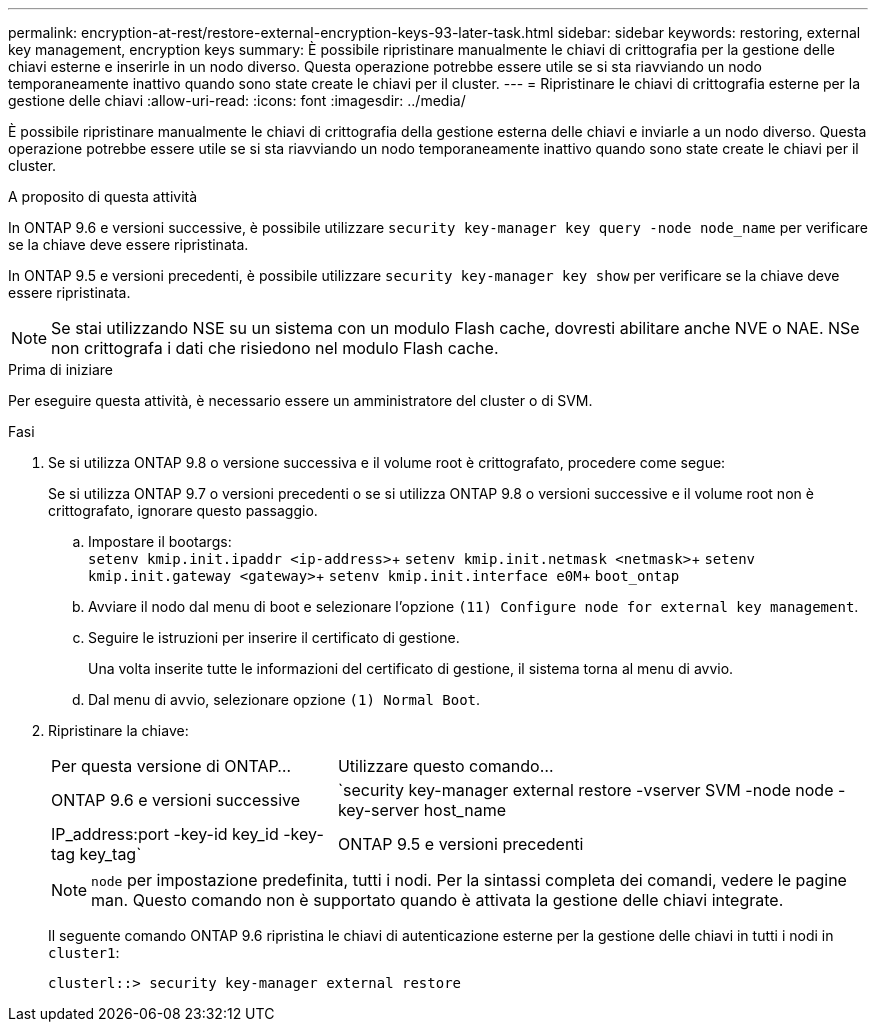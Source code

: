 ---
permalink: encryption-at-rest/restore-external-encryption-keys-93-later-task.html 
sidebar: sidebar 
keywords: restoring, external key management, encryption keys 
summary: È possibile ripristinare manualmente le chiavi di crittografia per la gestione delle chiavi esterne e inserirle in un nodo diverso. Questa operazione potrebbe essere utile se si sta riavviando un nodo temporaneamente inattivo quando sono state create le chiavi per il cluster. 
---
= Ripristinare le chiavi di crittografia esterne per la gestione delle chiavi
:allow-uri-read: 
:icons: font
:imagesdir: ../media/


[role="lead"]
È possibile ripristinare manualmente le chiavi di crittografia della gestione esterna delle chiavi e inviarle a un nodo diverso. Questa operazione potrebbe essere utile se si sta riavviando un nodo temporaneamente inattivo quando sono state create le chiavi per il cluster.

.A proposito di questa attività
In ONTAP 9.6 e versioni successive, è possibile utilizzare `security key-manager key query -node node_name` per verificare se la chiave deve essere ripristinata.

In ONTAP 9.5 e versioni precedenti, è possibile utilizzare `security key-manager key show` per verificare se la chiave deve essere ripristinata.


NOTE: Se stai utilizzando NSE su un sistema con un modulo Flash cache, dovresti abilitare anche NVE o NAE. NSe non crittografa i dati che risiedono nel modulo Flash cache.

.Prima di iniziare
Per eseguire questa attività, è necessario essere un amministratore del cluster o di SVM.

.Fasi
. Se si utilizza ONTAP 9.8 o versione successiva e il volume root è crittografato, procedere come segue:
+
Se si utilizza ONTAP 9.7 o versioni precedenti o se si utilizza ONTAP 9.8 o versioni successive e il volume root non è crittografato, ignorare questo passaggio.

+
.. Impostare il bootargs: +
`setenv kmip.init.ipaddr <ip-address>`+
`setenv kmip.init.netmask <netmask>`+
`setenv kmip.init.gateway <gateway>`+
`setenv kmip.init.interface e0M`+
`boot_ontap`
.. Avviare il nodo dal menu di boot e selezionare l'opzione `(11) Configure node for external key management`.
.. Seguire le istruzioni per inserire il certificato di gestione.
+
Una volta inserite tutte le informazioni del certificato di gestione, il sistema torna al menu di avvio.

.. Dal menu di avvio, selezionare opzione `(1) Normal Boot`.


. Ripristinare la chiave:
+
[cols="35,65"]
|===


| Per questa versione di ONTAP... | Utilizzare questo comando... 


 a| 
ONTAP 9.6 e versioni successive
 a| 
`security key-manager external restore -vserver SVM -node node -key-server host_name|IP_address:port -key-id key_id -key-tag key_tag`



 a| 
ONTAP 9.5 e versioni precedenti
 a| 
`security key-manager restore -node node -address IP_address -key-id key_id -key-tag key_tag`

|===
+
[NOTE]
====
`node` per impostazione predefinita, tutti i nodi. Per la sintassi completa dei comandi, vedere le pagine man. Questo comando non è supportato quando è attivata la gestione delle chiavi integrate.

====
+
Il seguente comando ONTAP 9.6 ripristina le chiavi di autenticazione esterne per la gestione delle chiavi in tutti i nodi in `cluster1`:

+
[listing]
----
clusterl::> security key-manager external restore
----

